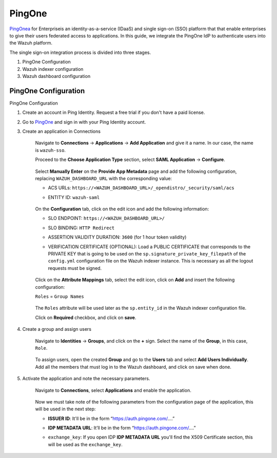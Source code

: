 .. Copyright (C) 2015, Wazuh, Inc.

.. meta::
   :description: PingOne is a platform that that enable enterprises to give their users federated access to applications.

.. _pingone:

PingOne
=======

`PingOnea <https://www.pingidentity.com/>`_ for Enterpriseis an identity-as-a-service (IDaaS) and single sign-on (SSO) platform that that enable enterprises to give their users federated access to applications. In this guide, we integrate the PingOne IdP to authenticate users into the Wazuh platform.

The single sign-on integration process is divided into three stages.

#. PingOne Configuration
#. Wazuh indexer configuration
#. Wazuh dashboard configuration

PingOne Configuration
---------------------

PingOne Configuration

#. Create an account in Ping Identity. Request a free trial if you don't have a paid license.
#. Go to `PingOne <https://admin.pingone.com/>`_ and sign in with your Ping Identity account.
#. Create an application in Connections

    Navigate to **Connections** -> **Applications** -> **Add Application** and give it a name. In our case, the name is ``wazuh-sso``.

    Proceed to the **Choose Application Type** section, select  **SAML Application** -> **Configure**.

        .. thumbnail:: /images/single-sign-on/pingone/01-proceed-to-the-choose-application-type-section.png
            :title: Proceed to the Choose Application Type section
            :align: center
            :width: 80%

    Select **Manually Enter** on the **Provide App Metadata** page and add the following configuration, replacing ``WAZUH_DASHBOARD_URL`` with the corresponding value:

    - ACS URLs: ``https://<WAZUH_DASHBOARD_URL>/_opendistro/_security/saml/acs``
    - ENTITY ID: ``wazuh-saml``

        .. thumbnail:: /images/single-sign-on/pingone/02-select-manually-enter-on-the-provide-app-metadata.png
            :title: Select Manually Enter on the Provide App Metadata
            :align: center
            :width: 80%

    On the **Configuration** tab, click on the edit icon and add the following information:

    - SLO ENDPOINT: ``https://<WAZUH_DASHBOARD_URL>/``
    - SLO BINDING: ``HTTP Redirect``
    - ASSERTION VALIDITY DURATION: ``3600`` (for 1 hour token validity)
    - VERIFICATION CERTIFICATE (OPTIONAL): Load a PUBLIC CERTIFICATE that corresponds to the PRIVATE KEY that is going to be used on the ``sp.signature_private_key_filepath`` of the ``config.yml`` configuration file on the Wazuh indexer instance. This is necessary as all the logout requests must be signed.

        .. thumbnail:: /images/single-sign-on/pingone/03-on-the-configuration-tab.png
            :title: On the Configuration tab
            :align: center
            :width: 80%

    Click on the **Attribute Mappings** tab,  select the edit icon, click on **Add** and insert the following configuration:

    ``Roles`` = ``Group Names`` 

        .. thumbnail:: /images/single-sign-on/pingone/04-click-on-the-attribute-mappings-tab.png
            :title: Click on the Attribute Mappings tab
            :align: center
            :width: 80%

    The ``Roles`` attribute will be used later as the ``sp.entity_id`` in the Wazuh indexer configuration file.

    Click on **Required** checkbox, and click on **save**.

#. Create a group and assign users
 
    Navigate to **Identities** → **Groups**, and click on the **+** sign. Select the name of the **Group**, in this case, ``Role``.

        .. thumbnail:: /images/single-sign-on/pingone/05-navigate-to-identities-groups.png
            :title: Navigate to Identities → Groups
            :align: center
            :width: 80%

    To assign users, open the created **Group** and go to the **Users** tab and select **Add Users Individually**. Add all the members that must log in to the Wazuh dashboard, and click on save when done.

        .. thumbnail:: /images/single-sign-on/pingone/06-assign-users.png
            :title: Assign users
            :align: center
            :width: 80%

        .. thumbnail:: /images/single-sign-on/pingone/07-assign-users.png
            :title: Assign users
            :align: center
            :width: 80%

#. Activate the application and note the necessary parameters.

    Navigate to **Connections**, select **Applications** and enable the application.

        .. thumbnail:: /images/single-sign-on/pingone/08-navigate-to-connections.png
            :title: Navigate to Connections
            :align: center
            :width: 80%
    
    Now we must take note of the following parameters from the configuration page of the application, this will be used in the next step:

    - **ISSUER ID**: It'll be in the form “https://auth.pingone.com/....”
    - **IDP METADATA URL**: It’ll be in the form “https://auth.pingone.com/....”
    - ``exchange_key``: If you open IDP **IDP METADATA URL** you'll find the X509 Certificate  section, this will be used as the ``exchange_key``.

        .. thumbnail:: /images/single-sign-on/pingone/09-take-note-of-parameters.png
            :title: Take note of parameters from the configuration page
            :align: center
            :width: 80%
